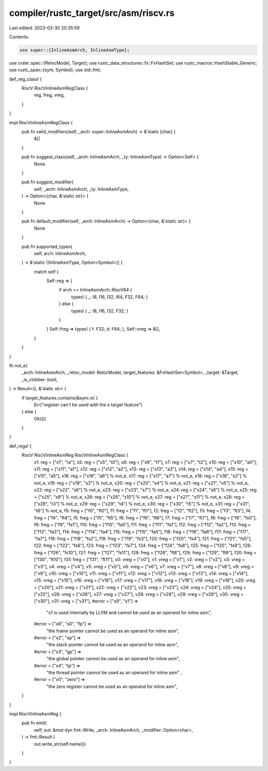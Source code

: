 compiler/rustc_target/src/asm/riscv.rs
======================================

Last edited: 2023-03-30 20:35:59

Contents:

.. code-block:: rs

    use super::{InlineAsmArch, InlineAsmType};
use crate::spec::{RelocModel, Target};
use rustc_data_structures::fx::FxHashSet;
use rustc_macros::HashStable_Generic;
use rustc_span::{sym, Symbol};
use std::fmt;

def_reg_class! {
    RiscV RiscVInlineAsmRegClass {
        reg,
        freg,
        vreg,
    }
}

impl RiscVInlineAsmRegClass {
    pub fn valid_modifiers(self, _arch: super::InlineAsmArch) -> &'static [char] {
        &[]
    }

    pub fn suggest_class(self, _arch: InlineAsmArch, _ty: InlineAsmType) -> Option<Self> {
        None
    }

    pub fn suggest_modifier(
        self,
        _arch: InlineAsmArch,
        _ty: InlineAsmType,
    ) -> Option<(char, &'static str)> {
        None
    }

    pub fn default_modifier(self, _arch: InlineAsmArch) -> Option<(char, &'static str)> {
        None
    }

    pub fn supported_types(
        self,
        arch: InlineAsmArch,
    ) -> &'static [(InlineAsmType, Option<Symbol>)] {
        match self {
            Self::reg => {
                if arch == InlineAsmArch::RiscV64 {
                    types! { _: I8, I16, I32, I64, F32, F64; }
                } else {
                    types! { _: I8, I16, I32, F32; }
                }
            }
            Self::freg => types! { f: F32; d: F64; },
            Self::vreg => &[],
        }
    }
}

fn not_e(
    _arch: InlineAsmArch,
    _reloc_model: RelocModel,
    target_features: &FxHashSet<Symbol>,
    _target: &Target,
    _is_clobber: bool,
) -> Result<(), &'static str> {
    if target_features.contains(&sym::e) {
        Err("register can't be used with the `e` target feature")
    } else {
        Ok(())
    }
}

def_regs! {
    RiscV RiscVInlineAsmReg RiscVInlineAsmRegClass {
        x1: reg = ["x1", "ra"],
        x5: reg = ["x5", "t0"],
        x6: reg = ["x6", "t1"],
        x7: reg = ["x7", "t2"],
        x10: reg = ["x10", "a0"],
        x11: reg = ["x11", "a1"],
        x12: reg = ["x12", "a2"],
        x13: reg = ["x13", "a3"],
        x14: reg = ["x14", "a4"],
        x15: reg = ["x15", "a5"],
        x16: reg = ["x16", "a6"] % not_e,
        x17: reg = ["x17", "a7"] % not_e,
        x18: reg = ["x18", "s2"] % not_e,
        x19: reg = ["x19", "s3"] % not_e,
        x20: reg = ["x20", "s4"] % not_e,
        x21: reg = ["x21", "s5"] % not_e,
        x22: reg = ["x22", "s6"] % not_e,
        x23: reg = ["x23", "s7"] % not_e,
        x24: reg = ["x24", "s8"] % not_e,
        x25: reg = ["x25", "s9"] % not_e,
        x26: reg = ["x26", "s10"] % not_e,
        x27: reg = ["x27", "s11"] % not_e,
        x28: reg = ["x28", "t3"] % not_e,
        x29: reg = ["x29", "t4"] % not_e,
        x30: reg = ["x30", "t5"] % not_e,
        x31: reg = ["x31", "t6"] % not_e,
        f0: freg = ["f0", "ft0"],
        f1: freg = ["f1", "ft1"],
        f2: freg = ["f2", "ft2"],
        f3: freg = ["f3", "ft3"],
        f4: freg = ["f4", "ft4"],
        f5: freg = ["f5", "ft5"],
        f6: freg = ["f6", "ft6"],
        f7: freg = ["f7", "ft7"],
        f8: freg = ["f8", "fs0"],
        f9: freg = ["f9", "fs1"],
        f10: freg = ["f10", "fa0"],
        f11: freg = ["f11", "fa1"],
        f12: freg = ["f12", "fa2"],
        f13: freg = ["f13", "fa3"],
        f14: freg = ["f14", "fa4"],
        f15: freg = ["f15", "fa5"],
        f16: freg = ["f16", "fa6"],
        f17: freg = ["f17", "fa7"],
        f18: freg = ["f18", "fs2"],
        f19: freg = ["f19", "fs3"],
        f20: freg = ["f20", "fs4"],
        f21: freg = ["f21", "fs5"],
        f22: freg = ["f22", "fs6"],
        f23: freg = ["f23", "fs7"],
        f24: freg = ["f24", "fs8"],
        f25: freg = ["f25", "fs9"],
        f26: freg = ["f26", "fs10"],
        f27: freg = ["f27", "fs11"],
        f28: freg = ["f28", "ft8"],
        f29: freg = ["f29", "ft9"],
        f30: freg = ["f30", "ft10"],
        f31: freg = ["f31", "ft11"],
        v0: vreg = ["v0"],
        v1: vreg = ["v1"],
        v2: vreg = ["v2"],
        v3: vreg = ["v3"],
        v4: vreg = ["v4"],
        v5: vreg = ["v5"],
        v6: vreg = ["v6"],
        v7: vreg = ["v7"],
        v8: vreg = ["v8"],
        v9: vreg = ["v9"],
        v10: vreg = ["v10"],
        v11: vreg = ["v11"],
        v12: vreg = ["v12"],
        v13: vreg = ["v13"],
        v14: vreg = ["v14"],
        v15: vreg = ["v15"],
        v16: vreg = ["v16"],
        v17: vreg = ["v17"],
        v18: vreg = ["v18"],
        v19: vreg = ["v19"],
        v20: vreg = ["v20"],
        v21: vreg = ["v21"],
        v22: vreg = ["v22"],
        v23: vreg = ["v23"],
        v24: vreg = ["v24"],
        v25: vreg = ["v25"],
        v26: vreg = ["v26"],
        v27: vreg = ["v27"],
        v28: vreg = ["v28"],
        v29: vreg = ["v29"],
        v30: vreg = ["v30"],
        v31: vreg = ["v31"],
        #error = ["x9", "s1"] =>
            "s1 is used internally by LLVM and cannot be used as an operand for inline asm",
        #error = ["x8", "s0", "fp"] =>
            "the frame pointer cannot be used as an operand for inline asm",
        #error = ["x2", "sp"] =>
            "the stack pointer cannot be used as an operand for inline asm",
        #error = ["x3", "gp"] =>
            "the global pointer cannot be used as an operand for inline asm",
        #error = ["x4", "tp"] =>
            "the thread pointer cannot be used as an operand for inline asm" ,
        #error = ["x0", "zero"] =>
            "the zero register cannot be used as an operand for inline asm",
    }
}

impl RiscVInlineAsmReg {
    pub fn emit(
        self,
        out: &mut dyn fmt::Write,
        _arch: InlineAsmArch,
        _modifier: Option<char>,
    ) -> fmt::Result {
        out.write_str(self.name())
    }
}


